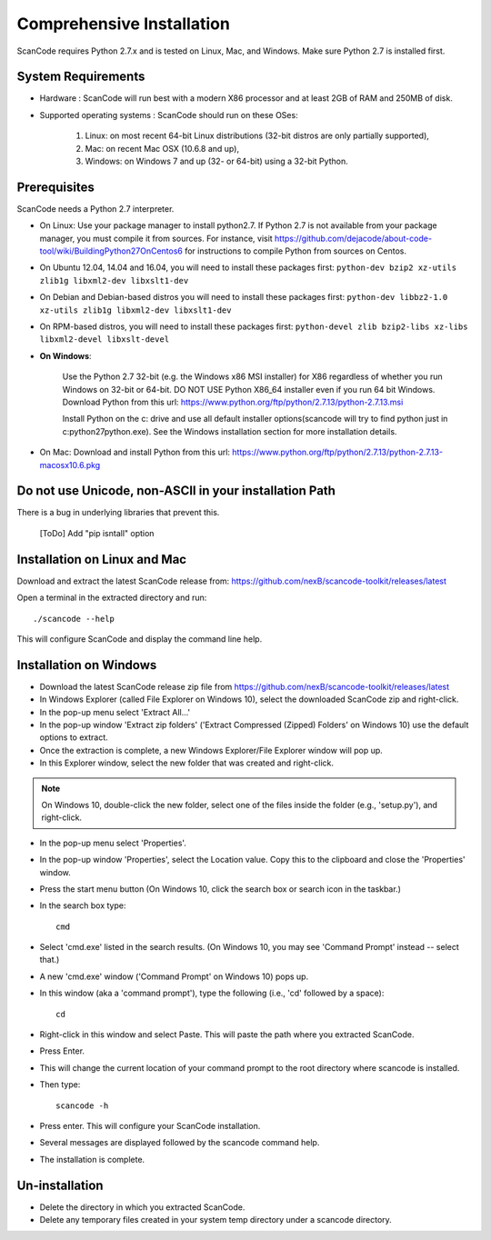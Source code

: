 Comprehensive Installation
==========================

ScanCode requires Python 2.7.x and is tested on Linux, Mac, and Windows. Make sure Python 2.7
is installed first.

System Requirements
-------------------

- Hardware : ScanCode will run best with a modern X86 processor and at least 2GB of RAM and
  250MB of disk.

- Supported operating systems : ScanCode should run on these OSes:

    #. Linux: on most recent 64-bit Linux distributions (32-bit distros are
       only partially supported),
    #. Mac: on recent Mac OSX (10.6.8 and up),
    #. Windows: on Windows 7 and up (32- or 64-bit) using a 32-bit Python.

.. _install_prerequisites:

Prerequisites
-------------
ScanCode needs a Python 2.7 interpreter.

- On Linux: Use your package manager to install python2.7. If Python 2.7 is not available from
  your package manager, you must compile it from sources. For instance, visit
  https://github.com/dejacode/about-code-tool/wiki/BuildingPython27OnCentos6 for instructions
  to compile Python from sources on Centos.

- On Ubuntu 12.04, 14.04 and 16.04, you will need to install these packages first:
  ``python-dev bzip2 xz-utils zlib1g libxml2-dev libxslt1-dev``

- On Debian and Debian-based distros you will need to install these packages first:
  ``python-dev libbz2-1.0 xz-utils zlib1g libxml2-dev libxslt1-dev``

- On RPM-based distros, you will need to install these packages first:
  ``python-devel zlib bzip2-libs xz-libs libxml2-devel libxslt-devel``

- **On Windows**:

    Use the Python 2.7 32-bit (e.g. the Windows x86 MSI installer) for X86 regardless of whether
    you run Windows on 32-bit or 64-bit. DO NOT USE Python X86_64 installer even if you run 64 bit
    Windows. Download Python from this url:
    https://www.python.org/ftp/python/2.7.13/python-2.7.13.msi

    Install Python on the c: drive and use all default installer options(scancode will try to find
    python just in c:\python27\python.exe). See the Windows installation section for more
    installation details.

- On Mac: Download and install Python from this url:
  https://www.python.org/ftp/python/2.7.13/python-2.7.13-macosx10.6.pkg

Do not use Unicode, non-ASCII in your installation Path
-------------------------------------------------------
There is a bug in underlying libraries that prevent this.

.. _install_scancode:

..

  [ToDo]
  Add "pip isntall" option


Installation on Linux and Mac
-----------------------------

Download and extract the latest ScanCode release from:
https://github.com/nexB/scancode-toolkit/releases/latest

Open a terminal in the extracted directory and run::

    ./scancode --help

This will configure ScanCode and display the command line help.

Installation on Windows
-----------------------

- Download the latest ScanCode release zip file from
  https://github.com/nexB/scancode-toolkit/releases/latest

- In Windows Explorer (called File Explorer on Windows 10), select the downloaded ScanCode zip
  and right-click.

- In the pop-up menu select 'Extract All...'

- In the pop-up window 'Extract zip folders' ('Extract Compressed (Zipped) Folders' on Windows 10)
  use the default options to extract.

- Once the extraction is complete, a new Windows Explorer/File Explorer window will pop up.

- In this Explorer window, select the new folder that was created and right-click.

.. note::

  On Windows 10, double-click the new folder, select one of the files inside the folder
  (e.g., 'setup.py'), and right-click.

- In the pop-up menu select 'Properties'.

- In the pop-up window 'Properties', select the Location value. Copy this to the clipboard and
  close the 'Properties' window.

- Press the start menu button (On Windows 10, click the search box or search icon in the taskbar.)

- In the search box type::

    cmd

- Select 'cmd.exe' listed in the search results.
  (On Windows 10, you may see 'Command Prompt' instead -- select that.)

- A new 'cmd.exe' window ('Command Prompt' on Windows 10) pops up.

- In this window (aka a 'command prompt'), type the following (i.e., 'cd' followed by a space)::

    cd

- Right-click in this window and select Paste.
  This will paste the path where you extracted ScanCode.

- Press Enter.

- This will change the current location of your command prompt to the root directory where
  scancode is installed.

- Then type::

    scancode -h

- Press enter. This will configure your ScanCode installation.

- Several messages are displayed followed by the scancode command help.

- The installation is complete.

Un-installation
---------------

- Delete the directory in which you extracted ScanCode.
- Delete any temporary files created in your system temp directory under a scancode directory.
